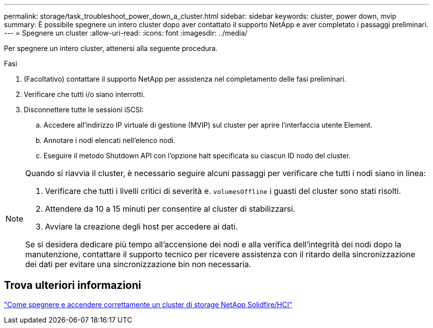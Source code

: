 ---
permalink: storage/task_troubleshoot_power_down_a_cluster.html 
sidebar: sidebar 
keywords: cluster, power down, mvip 
summary: È possibile spegnere un intero cluster dopo aver contattato il supporto NetApp e aver completato i passaggi preliminari. 
---
= Spegnere un cluster
:allow-uri-read: 
:icons: font
:imagesdir: ../media/


[role="lead"]
Per spegnere un intero cluster, attenersi alla seguente procedura.

.Fasi
. (Facoltativo) contattare il supporto NetApp per assistenza nel completamento delle fasi preliminari.
. Verificare che tutti i/o siano interrotti.
. Disconnettere tutte le sessioni iSCSI:
+
.. Accedere all'indirizzo IP virtuale di gestione (MVIP) sul cluster per aprire l'interfaccia utente Element.
.. Annotare i nodi elencati nell'elenco nodi.
.. Eseguire il metodo Shutdown API con l'opzione halt specificata su ciascun ID nodo del cluster.




[NOTE]
====
Quando si riavvia il cluster, è necessario seguire alcuni passaggi per verificare che tutti i nodi siano in linea:

. Verificare che tutti i livelli critici di severità e. `volumesOffline` i guasti del cluster sono stati risolti.
. Attendere da 10 a 15 minuti per consentire al cluster di stabilizzarsi.
. Avviare la creazione degli host per accedere ai dati.


Se si desidera dedicare più tempo all'accensione dei nodi e alla verifica dell'integrità dei nodi dopo la manutenzione, contattare il supporto tecnico per ricevere assistenza con il ritardo della sincronizzazione dei dati per evitare una sincronizzazione bin non necessaria.

====


== Trova ulteriori informazioni

https://kb.netapp.com/Advice_and_Troubleshooting/Data_Storage_Software/Element_Software/How_to_gracefully_shut_down_and_power_on_a_NetApp_Solidfire_HCI_storage_cluster["Come spegnere e accendere correttamente un cluster di storage NetApp Solidfire/HCI"^]

